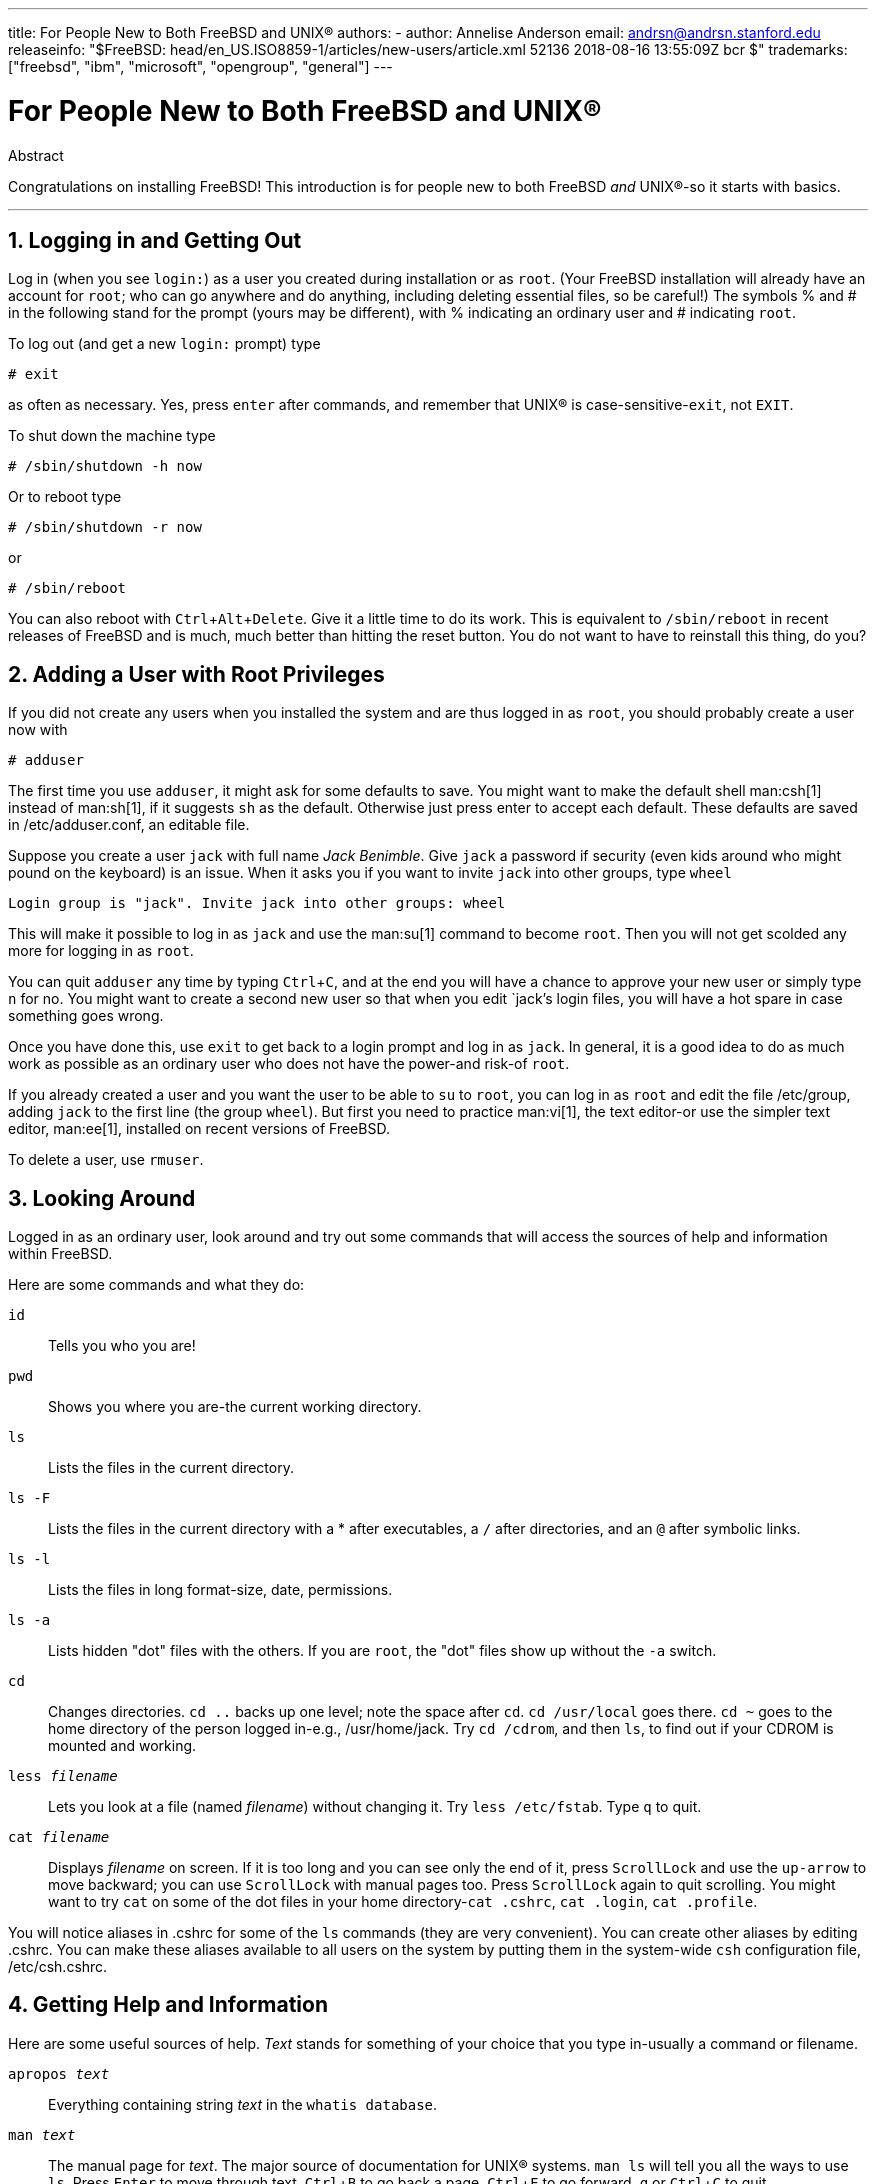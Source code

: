 ---
title: For People New to Both FreeBSD and UNIX®
authors:
  - author: Annelise Anderson
    email: andrsn@andrsn.stanford.edu
releaseinfo: "$FreeBSD: head/en_US.ISO8859-1/articles/new-users/article.xml 52136 2018-08-16 13:55:09Z bcr $" 
trademarks: ["freebsd", "ibm", "microsoft", "opengroup", "general"]
---

= For People New to Both FreeBSD and UNIX(R)
:doctype: article
:toc: macro
:toclevels: 1
:icons: font
:sectnums:
:sectnumlevels: 6
:source-highlighter: rouge
:experimental:

[.abstract-title]
Abstract

Congratulations on installing FreeBSD! This introduction is for people new to both FreeBSD _and_ UNIX(R)-so it starts with basics.

'''

toc::[]

[[in-and-out]]
== Logging in and Getting Out

Log in (when you see `login:`) as a user you created during installation or as `root`. (Your FreeBSD installation will already have an account for `root`; who can go anywhere and do anything, including deleting essential files, so be careful!) The symbols % and # in the following stand for the prompt (yours may be different), with % indicating an ordinary user and # indicating `root`.

To log out (and get a new `login:` prompt) type

[source,bash]
....
# exit
....

as often as necessary. Yes, press kbd:[enter] after commands, and remember that UNIX(R) is case-sensitive-``exit``, not `EXIT`.

To shut down the machine type

[source,bash]
....
# /sbin/shutdown -h now
....

Or to reboot type

[source,bash]
....
# /sbin/shutdown -r now
....

or

[source,bash]
....
# /sbin/reboot
....

You can also reboot with kbd:[Ctrl+Alt+Delete]. Give it a little time to do its work. This is equivalent to `/sbin/reboot` in recent releases of FreeBSD and is much, much better than hitting the reset button. You do not want to have to reinstall this thing, do you?

[[adding-a-user]]
== Adding a User with Root Privileges

If you did not create any users when you installed the system and are thus logged in as `root`, you should probably create a user now with

[source,bash]
....
# adduser
....

The first time you use `adduser`, it might ask for some defaults to save. You might want to make the default shell man:csh[1] instead of man:sh[1], if it suggests `sh` as the default. Otherwise just press enter to accept each default. These defaults are saved in [.filename]#/etc/adduser.conf#, an editable file.

Suppose you create a user `jack` with full name _Jack Benimble_. Give `jack` a password if security (even kids around who might pound on the keyboard) is an issue. When it asks you if you want to invite `jack` into other groups, type `wheel`

[source,bash]
....
Login group is "jack". Invite jack into other groups: wheel
....

This will make it possible to log in as `jack` and use the man:su[1] command to become `root`. Then you will not get scolded any more for logging in as `root`.

You can quit `adduser` any time by typing kbd:[Ctrl+C], and at the end you will have a chance to approve your new user or simply type kbd:[n] for no. You might want to create a second new user so that when you edit `jack`'s login files, you will have a hot spare in case something goes wrong.

Once you have done this, use `exit` to get back to a login prompt and log in as `jack`. In general, it is a good idea to do as much work as possible as an ordinary user who does not have the power-and risk-of `root`.

If you already created a user and you want the user to be able to `su` to `root`, you can log in as `root` and edit the file [.filename]#/etc/group#, adding `jack` to the first line (the group `wheel`). But first you need to practice man:vi[1], the text editor-or use the simpler text editor, man:ee[1], installed on recent versions of FreeBSD.

To delete a user, use `rmuser`.

[[looking-around]]
== Looking Around

Logged in as an ordinary user, look around and try out some commands that will access the sources of help and information within FreeBSD.

Here are some commands and what they do:

`id`::
Tells you who you are!

`pwd`::
Shows you where you are-the current working directory.

`ls`::
Lists the files in the current directory.

`ls -F`::
Lists the files in the current directory with a * after executables, a `/` after directories, and an `@` after symbolic links.

`ls -l`::
Lists the files in long format-size, date, permissions.

`ls -a`::
Lists hidden "dot" files with the others. If you are `root`, the "dot" files show up without the `-a` switch.

`cd`::
Changes directories. `cd ..` backs up one level; note the space after `cd`. `cd /usr/local` goes there. `cd ~` goes to the home directory of the person logged in-e.g., [.filename]#/usr/home/jack#. Try `cd /cdrom`, and then `ls`, to find out if your CDROM is mounted and working.

`less _filename_`::
Lets you look at a file (named _filename_) without changing it. Try `less /etc/fstab`. Type `q` to quit.

`cat _filename_`::
Displays _filename_ on screen. If it is too long and you can see only the end of it, press kbd:[ScrollLock] and use the kbd:[up-arrow] to move backward; you can use kbd:[ScrollLock] with manual pages too. Press kbd:[ScrollLock] again to quit scrolling. You might want to try `cat` on some of the dot files in your home directory-`cat .cshrc`, `cat .login`, `cat .profile`.

You will notice aliases in [.filename]#.cshrc# for some of the `ls` commands (they are very convenient). You can create other aliases by editing [.filename]#.cshrc#. You can make these aliases available to all users on the system by putting them in the system-wide `csh` configuration file, [.filename]#/etc/csh.cshrc#.

[[getting-help]]
== Getting Help and Information

Here are some useful sources of help. _Text_ stands for something of your choice that you type in-usually a command or filename.

`apropos _text_`::
Everything containing string _text_ in the `whatis database`.

`man _text_`::
The manual page for _text_. The major source of documentation for UNIX(R) systems. `man ls` will tell you all the ways to use `ls`. Press kbd:[Enter] to move through text, kbd:[Ctrl+B] to go back a page, kbd:[Ctrl+F] to go forward, kbd:[q] or kbd:[Ctrl+C] to quit.

`which _text_`::
Tells you where in the user's path the command _text_ is found.

`locate _text_`::
All the paths where the string _text_ is found.

`whatis _text_`::
Tells you what the command _text_ does and its manual page. Typing `whatis *` will tell you about all the binaries in the current directory.

`whereis _text_`::
Finds the file _text_, giving its full path.

You might want to try using `whatis` on some common useful commands like `cat`, `more`, `grep`, `mv`, `find`, `tar`, `chmod`, `chown`, `date`, and `script`. `more` lets you read a page at a time as it does in DOS, e.g., `ls -l | more` or `more _filename_`. The * works as a wildcard-e.g., `ls w*` will show you files beginning with `w`.

Are some of these not working very well? Both man:locate[1] and man:whatis[1] depend on a database that is rebuilt weekly. If your machine is not going to be left on over the weekend (and running FreeBSD), you might want to run the commands for daily, weekly, and monthly maintenance now and then. Run them as `root` and, for now, give each one time to finish before you start the next one.

[source,bash]
....
# periodic daily
output omitted
# periodic weekly
output omitted
# periodic monthly
output omitted
....

If you get tired of waiting, press kbd:[Alt+F2] to get another _virtual console_, and log in again. After all, it is a multi-user, multi-tasking system. Nevertheless these commands will probably flash messages on your screen while they are running; you can type `clear` at the prompt to clear the screen. Once they have run, you might want to look at [.filename]#/var/mail/root# and [.filename]#/var/log/messages#.

Running such commands is part of system administration-and as a single user of a UNIX(R) system, you are your own system administrator. Virtually everything you need to be `root` to do is system administration. Such responsibilities are not covered very well even in those big fat books on UNIX(R), which seem to devote a lot of space to pulling down menus in windows managers. You might want to get one of the two leading books on systems administration, either Evi Nemeth et.al.'s UNIX System Administration Handbook (Prentice-Hall, 1995, ISBN 0-13-15051-7)-the second edition with the red cover; or Æleen Frisch's Essential System Administration (O'Reilly & Associates, 2002, ISBN 0-596-00343-9). I used Nemeth.

[[editing-text]]
== Editing Text

To configure your system, you need to edit text files. Most of them will be in the [.filename]#/etc# directory; and you will need to `su` to `root` to be able to change them. You can use the easy `ee`, but in the long run the text editor `vi` is worth learning. There is an excellent tutorial on vi in [.filename]#/usr/src/contrib/nvi/docs/tutorial#, if you have the system sources installed.

Before you edit a file, you should probably back it up. Suppose you want to edit [.filename]#/etc/rc.conf#. You could just use `cd /etc` to get to the [.filename]#/etc# directory and do:

[source,bash]
....
# cp rc.conf rc.conf.orig
....

This would copy [.filename]#rc.conf# to [.filename]#rc.conf.orig#, and you could later copy [.filename]#rc.conf.orig# to [.filename]#rc.conf# to recover the original. But even better would be moving (renaming) and then copying back:

[source,bash]
....
# mv rc.conf rc.conf.orig
# cp rc.conf.orig rc.conf
....

because `mv` preserves the original date and owner of the file. You can now edit [.filename]#rc.conf#. If you want the original back, you would then `mv rc.conf rc.conf.myedit` (assuming you want to preserve your edited version) and then

[source,bash]
....
# mv rc.conf.orig rc.conf
....

to put things back the way they were.

To edit a file, type

[source,bash]
....
# vi filename
....

Move through the text with the arrow keys. kbd:[Esc] (the escape key) puts `vi` in command mode. Here are some commands:

`x`::
delete letter the cursor is on

`dd`::
delete the entire line (even if it wraps on the screen)

`i`::
insert text at the cursor

`a`::
insert text after the cursor

Once you type `i` or `a`, you can enter text. `Esc` puts you back in command mode where you can type

`:w`::
to write your changes to disk and continue editing

`:wq`::
to write and quit

`:q!`::
to quit without saving changes

`/_text_`::
to move the cursor to _text_; `/` kbd:[Enter] (the enter key) to find the next instance of _text_.

`G`::
to go to the end of the file

`nG`::
to go to line _n_ in the file, where _n_ is a number

kbd:[Ctrl+L]::
to redraw the screen

kbd:[Ctrl+b] and kbd:[Ctrl+f]::
go back and forward a screen, as they do with `more` and `view`.

Practice with `vi` in your home directory by creating a new file with `vi _filename_` and adding and deleting text, saving the file, and calling it up again. `vi` delivers some surprises because it is really quite complex, and sometimes you will inadvertently issue a command that will do something you do not expect. (Some people actually like `vi`-it is more powerful than DOS EDIT-find out about `:r`.) Use kbd:[Esc] one or more times to be sure you are in command mode and proceed from there when it gives you trouble, save often with `:w`, and use `:q!` to get out and start over (from your last `:w`) when you need to.

Now you can `cd` to [.filename]#/etc#, `su` to `root`, use `vi` to edit the file [.filename]#/etc/group#, and add a user to `wheel` so the user has root privileges. Just add a comma and the user's login name to the end of the first line in the file, press kbd:[Esc], and use `:wq` to write the file to disk and quit. Instantly effective. (You did not put a space after the comma, did you?)

[[other-useful-commands]]
== Other Useful Commands

`df`::
shows file space and mounted systems.

`ps aux`::
shows processes running. `ps ax` is a narrower form.

`rm _filename_`::
remove _filename_.

`rm -R _dir_`::
removes a directory _dir_ and all subdirectories-careful!

`ls -R`::
lists files in the current directory and all subdirectories; I used a variant, `ls -AFR > where.txt`, to get a list of all the files in [.filename]#/# and (separately) [.filename]#/usr# before I found better ways to find files.

`passwd`::
to change user's password (or ``root``'s password)

`man hier`::
manual page on the UNIX(R) filesystem

Use `find` to locate [.filename]#filename# in [.filename]#/usr# or any of its subdirectories with

[source,bash]
....
% find /usr -name "filename"
....

You can use * as a wildcard in `"_filename_"` (which should be in quotes). If you tell `find` to search in [.filename]#/# instead of [.filename]#/usr# it will look for the file(s) on all mounted filesystems, including the CDROM and the DOS partition.

An excellent book that explains UNIX(R) commands and utilities is Abrahams & Larson, Unix for the Impatient (2nd ed., Addison-Wesley, 1996). There is also a lot of UNIX(R) information on the Internet.

[[next-steps]]
== Next Steps

You should now have the tools you need to get around and edit files, so you can get everything up and running. There is a great deal of information in the FreeBSD handbook (which is probably on your hard drive) and link:https://www.FreeBSD.org/[FreeBSD's web site]. A wide variety of packages and ports are on the CDROM as well as the web site. The handbook tells you more about how to use them (get the package if it exists, with `pkg add _packagename_`, where _packagename_ is the filename of the package). The CDROM has lists of the packages and ports with brief descriptions in [.filename]#cdrom/packages/index#, [.filename]#cdrom/packages/index.txt#, and [.filename]#cdrom/ports/index#, with fuller descriptions in [.filename]#/cdrom/ports/\*/*/pkg/DESCR#, where the *s represent subdirectories of kinds of programs and program names respectively.

If you find the handbook too sophisticated (what with `lndir` and all) on installing ports from the CDROM, here is what usually works:

Find the port you want, say `kermit`. There will be a directory for it on the CDROM. Copy the subdirectory to [.filename]#/usr/local# (a good place for software you add that should be available to all users) with:

[source,bash]
....
# cp -R /cdrom/ports/comm/kermit /usr/local
....

This should result in a [.filename]#/usr/local/kermit# subdirectory that has all the files that the `kermit` subdirectory on the CDROM has.

Next, create the directory [.filename]#/usr/ports/distfiles# if it does not already exist using `mkdir`. Now check [.filename]#/cdrom/ports/distfiles# for a file with a name that indicates it is the port you want. Copy that file to [.filename]#/usr/ports/distfiles#; in recent versions you can skip this step, as FreeBSD will do it for you. In the case of `kermit`, there is no distfile.

Then `cd` to the subdirectory of [.filename]#/usr/local/kermit# that has the file [.filename]#Makefile#. Type

[source,bash]
....
# make all install
....

During this process the port will FTP to get any compressed files it needs that it did not find on the CDROM or in [.filename]#/usr/ports/distfiles#. If you do not have your network running yet and there was no file for the port in [.filename]#/cdrom/ports/distfiles#, you will have to get the distfile using another machine and copy it to [.filename]#/usr/ports/distfiles#. Read [.filename]#Makefile# (with `cat` or `more` or `view`) to find out where to go (the master distribution site) to get the file and what its name is. (Use binary file transfers!) Then go back to [.filename]#/usr/local/kermit#, find the directory with [.filename]#Makefile#, and type `make all install`.

[[your-working-environment]]
== Your Working Environment

Your shell is the most important part of your working environment. The shell is what interprets the commands you type on the command line, and thus communicates with the rest of the operating system. You can also write shell scripts a series of commands to be run without intervention.

Two shells come installed with FreeBSD: `csh` and `sh`. `csh` is good for command-line work, but scripts should be written with `sh` (or `bash`). You can find out what shell you have by typing `echo $SHELL`.

The `csh` shell is okay, but `tcsh` does everything `csh` does and more. It allows you to recall commands with the arrow keys and edit them. It has tab-key completion of filenames (`csh` uses kbd:[Esc]), and it lets you switch to the directory you were last in with `cd -`. It is also much easier to alter your prompt with `tcsh`. It makes life a lot easier.

Here are the three steps for installing a new shell:

[.procedure]
====
. Install the shell as a port or a package, just as you would any other port or package.
. Use `chsh` to change your shell to `tcsh` permanently, or type `tcsh` at the prompt to change your shell without logging in again.
====

[NOTE]
====
It can be dangerous to change `root`'s shell to something other than `sh` or `csh` on early versions of FreeBSD and many other versions of UNIX(R); you may not have a working shell when the system puts you into single user mode. The solution is to use `su -m` to become `root`, which will give you the `tcsh` as `root`, because the shell is part of the environment. You can make this permanent by adding it to your [.filename]#.tcshrc# as an alias with:

[.programlisting]
....
alias su su -m
....

====

When `tcsh` starts up, it will read the [.filename]#/etc/csh.cshrc# and [.filename]#/etc/csh.login# files, as does `csh`. It will also read [.filename]#.login# in your home directory and [.filename]#.cshrc# as well, unless you provide a [.filename]#.tcshrc#. This you can do by simply copying [.filename]#.cshrc# to [.filename]#.tcshrc#.

Now that you have installed `tcsh`, you can adjust your prompt. You can find the details in the manual page for `tcsh`, but here is a line to put in your [.filename]#.tcshrc# that will tell you how many commands you have typed, what time it is, and what directory you are in. It also produces a `>` if you are an ordinary user and a # if you are `root`, but tsch will do that in any case:

set prompt = "%h %t %~ %# "

This should go in the same place as the existing set prompt line if there is one, or under "if($?prompt) then" if not. Comment out the old line; you can always switch back to it if you prefer it. Do not forget the spaces and quotes. You can get the [.filename]#.tcshrc# reread by typing `source .tcshrc`.

You can get a listing of other environmental variables that have been set by typing `env` at the prompt. The result will show you your default editor, pager, and terminal type, among possibly many others. A useful command if you log in from a remote location and cannot run a program because the terminal is not capable is `setenv TERM vt100`.

[[other]]
== Other

As `root`, you can unmount the CDROM with `/sbin/umount /cdrom`, take it out of the drive, insert another one, and mount it with `/sbin/mount_cd9660 /dev/cd0a /cdrom` assuming cd0a is the device name for your CDROM drive. The most recent versions of FreeBSD let you mount the CDROM with just `/sbin/mount /cdrom`.

Using the live filesystem-the second of FreeBSD's CDROM disks-is useful if you have got limited space. What is on the live filesystem varies from release to release. You might try playing games from the CDROM. This involves using `lndir`, which gets installed with the X Window System, to tell the program(s) where to find the necessary files, because they are in [.filename]#/cdrom# instead of in [.filename]#/usr# and its subdirectories, which is where they are expected to be. Read `man lndir`.

[[comments-welcome]]
== Comments Welcome

If you use this guide I would be interested in knowing where it was unclear and what was left out that you think should be included, and if it was helpful. My thanks to Eugene W. Stark, professor of computer science at SUNY-Stony Brook, and John Fieber for helpful comments.

Annelise Anderson, mailto:andrsn@andrsn.stanford.edu[andrsn@andrsn.stanford.edu]
